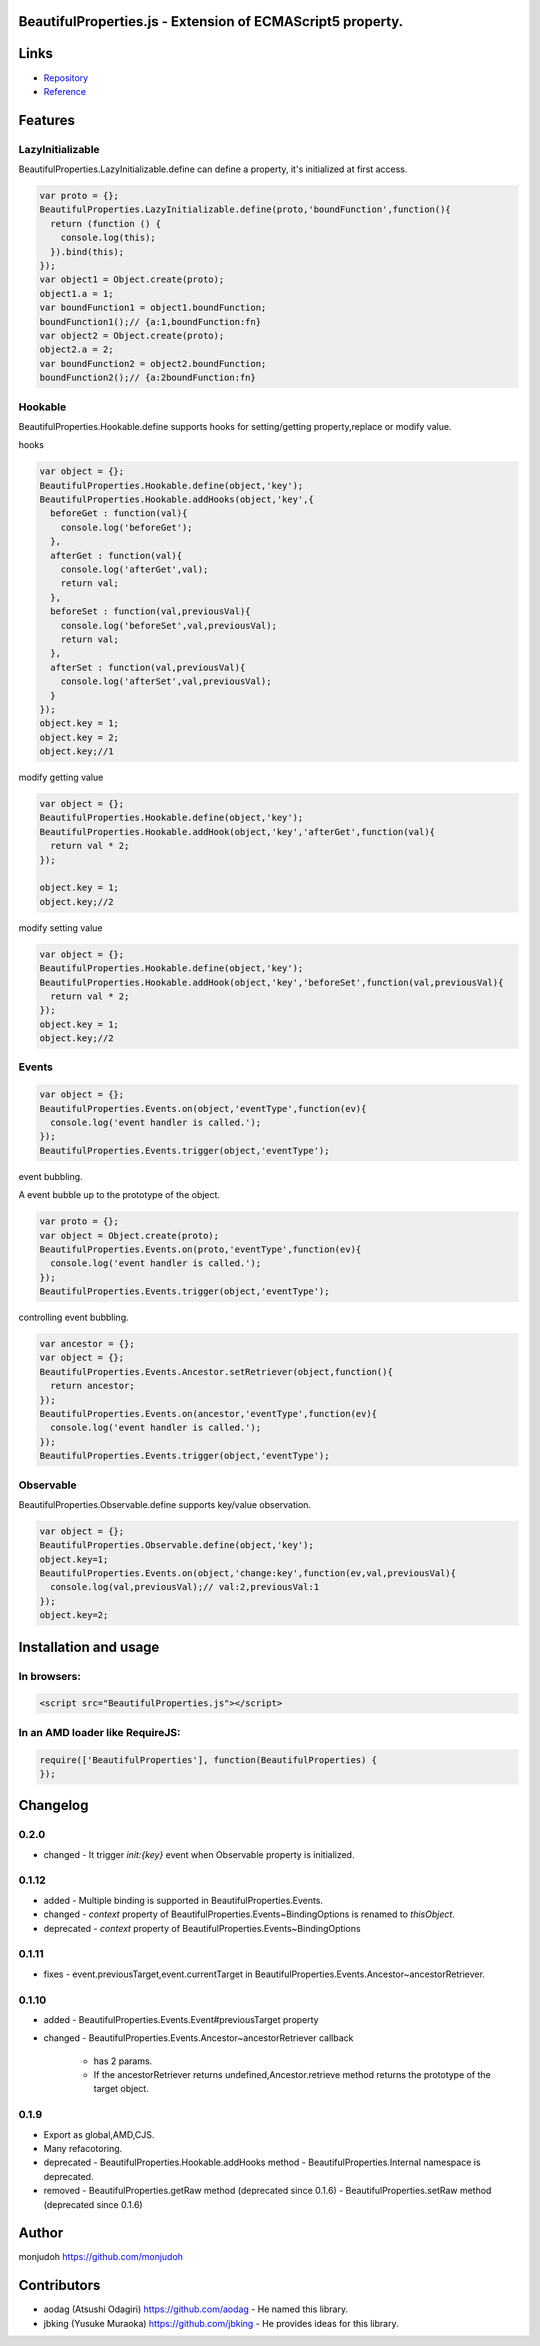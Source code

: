 BeautifulProperties.js - Extension of ECMAScript5 property.
===========================================================

Links
=====

- `Repository <https://github.com/monjudoh/BeautifulProperties.js>`_
- `Reference <http://monjudoh.github.io/BeautifulProperties.js/docs/index.html>`_

Features
========

LazyInitializable
--------------------------

BeautifulProperties.LazyInitializable.define can define a property, it's initialized at first access.

.. code-block:: javascript

  var proto = {};
  BeautifulProperties.LazyInitializable.define(proto,'boundFunction',function(){
    return (function () {
      console.log(this);
    }).bind(this);
  });
  var object1 = Object.create(proto);
  object1.a = 1;
  var boundFunction1 = object1.boundFunction;
  boundFunction1();// {a:1,boundFunction:fn}
  var object2 = Object.create(proto);
  object2.a = 2;
  var boundFunction2 = object2.boundFunction;
  boundFunction2();// {a:2boundFunction:fn}

Hookable
----------------------

BeautifulProperties.Hookable.define supports hooks for setting/getting property,replace or modify value.

hooks

.. code-block:: javascript

  var object = {};
  BeautifulProperties.Hookable.define(object,'key');
  BeautifulProperties.Hookable.addHooks(object,'key',{
    beforeGet : function(val){
      console.log('beforeGet');
    },
    afterGet : function(val){
      console.log('afterGet',val);
      return val;
    },
    beforeSet : function(val,previousVal){
      console.log('beforeSet',val,previousVal);
      return val;
    },
    afterSet : function(val,previousVal){
      console.log('afterSet',val,previousVal);
    }
  });
  object.key = 1;
  object.key = 2;
  object.key;//1

modify getting value

.. code-block:: javascript

  var object = {};
  BeautifulProperties.Hookable.define(object,'key');
  BeautifulProperties.Hookable.addHook(object,'key','afterGet',function(val){
    return val * 2;
  });

  object.key = 1;
  object.key;//2

modify setting value

.. code-block:: javascript

  var object = {};
  BeautifulProperties.Hookable.define(object,'key');
  BeautifulProperties.Hookable.addHook(object,'key','beforeSet',function(val,previousVal){
    return val * 2;
  });
  object.key = 1;
  object.key;//2

Events
------

.. code-block:: javascript

  var object = {};
  BeautifulProperties.Events.on(object,'eventType',function(ev){
    console.log('event handler is called.');
  });
  BeautifulProperties.Events.trigger(object,'eventType');

event bubbling.

A event bubble up to the prototype of the object.

.. code-block:: javascript

  var proto = {};
  var object = Object.create(proto);
  BeautifulProperties.Events.on(proto,'eventType',function(ev){
    console.log('event handler is called.');
  });
  BeautifulProperties.Events.trigger(object,'eventType');

controlling event bubbling.

.. code-block:: javascript

  var ancestor = {};
  var object = {};
  BeautifulProperties.Events.Ancestor.setRetriever(object,function(){
    return ancestor;
  });
  BeautifulProperties.Events.on(ancestor,'eventType',function(ev){
    console.log('event handler is called.');
  });
  BeautifulProperties.Events.trigger(object,'eventType');

Observable
------------------------

BeautifulProperties.Observable.define supports key/value observation.

.. code-block:: javascript

  var object = {};
  BeautifulProperties.Observable.define(object,'key');
  object.key=1;
  BeautifulProperties.Events.on(object,'change:key',function(ev,val,previousVal){
    console.log(val,previousVal);// val:2,previousVal:1
  });
  object.key=2;


Installation and usage
======================

In browsers:
------------

.. code-block:: html

  <script src="BeautifulProperties.js"></script>

In an AMD loader like RequireJS:
--------------------------------

.. code-block:: javascript

  require(['BeautifulProperties'], function(BeautifulProperties) {
  });

Changelog
=========

0.2.0
-----

- changed
  - It trigger `init:{key}` event when Observable property is initialized.

0.1.12
------

- added
  - Multiple binding is supported in BeautifulProperties.Events.
- changed
  - `context` property of BeautifulProperties.Events~BindingOptions is renamed to `thisObject`.
- deprecated
  - `context` property of BeautifulProperties.Events~BindingOptions

0.1.11
------

- fixes
  - event.previousTarget,event.currentTarget in BeautifulProperties.Events.Ancestor~ancestorRetriever.

0.1.10
------

- added
  - BeautifulProperties.Events.Event#previousTarget property
- changed
  - BeautifulProperties.Events.Ancestor~ancestorRetriever callback
    - has 2 params.
    - If the ancestorRetriever returns undefined,Ancestor.retrieve method returns the prototype of the target object.

0.1.9
-----

- Export as global,AMD,CJS.
- Many refacotoring.
- deprecated
  - BeautifulProperties.Hookable.addHooks method
  - BeautifulProperties.Internal namespace is deprecated.
- removed
  - BeautifulProperties.getRaw method (deprecated since 0.1.6)
  - BeautifulProperties.setRaw method (deprecated since 0.1.6)


Author
======

monjudoh https://github.com/monjudoh

Contributors
============

- aodag (Atsushi Odagiri) https://github.com/aodag
  - He named this library.
- jbking (Yusuke Muraoka) https://github.com/jbking
  - He provides ideas for this library.